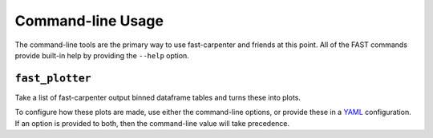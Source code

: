 .. _ref-cli:

Command-line Usage
==================
The command-line tools are the primary way to use fast-carpenter and friends at this point.
All of the FAST commands provide built-in help by providing the ``--help`` option.

.. _ref-cli_fast_plotter:

``fast_plotter``
----------------
Take a list of fast-carpenter output binned dataframe tables and turns these into plots.

To configure how these plots are made, use either the command-line options, or
provide these in a `YAML <https://en.wikipedia.org/wiki/YAML>`_ configuration.
If an option is provided to both, then the command-line value will take
precedence.

.. command-output:: fast_plotter --help
